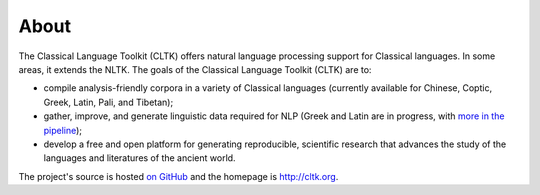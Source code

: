 About
#####

The Classical Language Toolkit (CLTK) offers natural language processing support for Classical languages. In some areas, it extends the NLTK. The goals of the Classical Language Toolkit (CLTK) are to:





* compile analysis-friendly corpora in a variety of Classical languages (currently available for Chinese, Coptic, Greek, Latin, Pali, and Tibetan);

* gather, improve, and generate linguistic data required for NLP (Greek and Latin are in progress, with `more in the pipeline <https://github.com/kylepjohnson/cltk/wiki/List-of-Classical-languages>`_);

* develop a free and open platform for generating reproducible, scientific research that advances the study of the languages and literatures of the ancient world.

The project's source is hosted `on GitHub <https://github.com/kylepjohnson/cltk>`_ and the homepage is `http://cltk.org <http://cltk.org>`_.